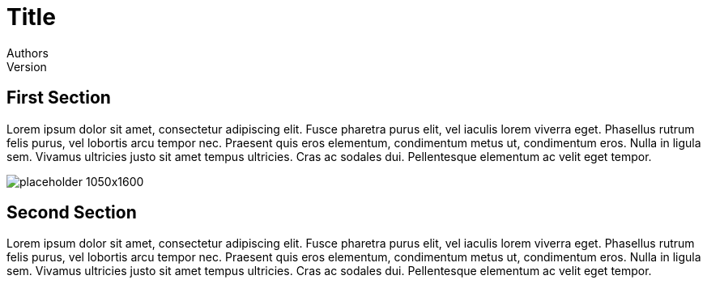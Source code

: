 :doctype: book
:imagesdir: images
:nofooter:

= Title
Authors
Version

== First Section
Lorem ipsum dolor sit amet, consectetur adipiscing elit.
Fusce pharetra purus elit, vel iaculis lorem viverra eget.
Phasellus rutrum felis purus, vel lobortis arcu tempor nec.
Praesent quis eros elementum, condimentum metus ut, condimentum eros.
Nulla in ligula sem. Vivamus ultricies justo sit amet tempus ultricies.
Cras ac sodales dui. Pellentesque elementum ac velit eget tempor.

ifdef::backend-pdf[]
// Fullsize image in pdf document
image::placeholder-1050x1600.pdf[]
endif::[]
ifndef::backend-pdf[]
image::placeholder-1050x1600.png[]
endif::[]

== Second Section
Lorem ipsum dolor sit amet, consectetur adipiscing elit.
Fusce pharetra purus elit, vel iaculis lorem viverra eget.
Phasellus rutrum felis purus, vel lobortis arcu tempor nec.
Praesent quis eros elementum, condimentum metus ut, condimentum eros.
Nulla in ligula sem. Vivamus ultricies justo sit amet tempus ultricies.
Cras ac sodales dui. Pellentesque elementum ac velit eget tempor.